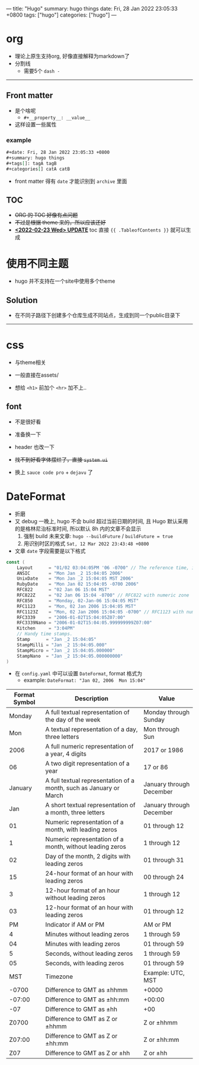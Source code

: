 ---
title: "Hugo"
summary: hugo things
date: Fri, 28 Jan 2022 23:05:33 +0800
tags: ["hugo"]
categories: ["hugo"]
---

* org
+ 理论上原生支持org, 好像直接解释为markdown了
+ 分割线
  + 需要5个 ~dash -~
-----
** Front matter
+ 是个啥呢
  + =#+__property__: __value__=
+ 这样设置一些属性
*** example
#+begin_src org
#+date: Fri, 28 Jan 2022 23:05:33 +0800
#+summary: hugo things
#+tags[]: tagA tagB
#+categories[] catA catB
#+end_src
+ front matter 得有 =date= 才能识别到 =archive= 里面

** TOC
+ +ORG 的 TOC 好像有点问题+
+ +不过是根据 theme 来的，所以应该还好+
+ _*<2022-02-23 Wed> UPDATE*_ toc 直接 ={{ .TableofContents }}= 就可以生成

* 使用不同主题
+ hugo 并不支持在一个site中使用多个theme
** Solution
+ 在不同子路径下创建多个仓库生成不同站点，生成到同一个public目录下

-----

* css
+ 与theme相关
+ 一般直接在assets/

+ 想给 =<h1>= 前加个 =<hr>= 加不上..

** font
+ 不是很好看
+ 准备换一下
+ header 也改一下

+ +找不到好看字体摆烂了，直接 ~system ui~+

+ 换上 ~sauce code pro~ + ~dejavu~ 了

* DateFormat
+ 折磨
+ 又 debug 一晚上, hugo 不会 build 超过当前日期的时间, 且 Hugo 默认采用的是格林尼治标准时间, 所以默认 8h 内的文章不会显示
  1) 强制 build 未来文章: =hugo --buildFuture= / =buildFuture = true=
  2) 用识别时区的格式 =Sat, 12 Mar 2022 23:43:48 +0800=
+ 文章 ~date~ 字段需要是以下格式
#+begin_src go
const (
	Layout      = "01/02 03:04:05PM '06 -0700" // The reference time, in numerical order.
	ANSIC       = "Mon Jan _2 15:04:05 2006"
	UnixDate    = "Mon Jan _2 15:04:05 MST 2006"
	RubyDate    = "Mon Jan 02 15:04:05 -0700 2006"
	RFC822      = "02 Jan 06 15:04 MST"
	RFC822Z     = "02 Jan 06 15:04 -0700" // RFC822 with numeric zone
	RFC850      = "Monday, 02-Jan-06 15:04:05 MST"
	RFC1123     = "Mon, 02 Jan 2006 15:04:05 MST"
	RFC1123Z    = "Mon, 02 Jan 2006 15:04:05 -0700" // RFC1123 with numeric zone
	RFC3339     = "2006-01-02T15:04:05Z07:00"
	RFC3339Nano = "2006-01-02T15:04:05.999999999Z07:00"
	Kitchen     = "3:04PM"
	// Handy time stamps.
	Stamp      = "Jan _2 15:04:05"
	StampMilli = "Jan _2 15:04:05.000"
	StampMicro = "Jan _2 15:04:05.000000"
	StampNano  = "Jan _2 15:04:05.000000000"
)
#+end_src

+ 在 ~config.yaml~ 中可以设置 ~DateFormat~, format 格式为
  + example: =DateFormat: "Jan 02, 2006  Mon 15:04"=


#+ATTR_HTML: :class table
| *Format Symbol* | *Description*                                                      | *Value*                  |
|-----------------+--------------------------------------------------------------------+--------------------------|
|          Monday | A full textual representation of the day of the week               | Monday through Sunday    |
|             Mon | A textual representation of a day, three letters                   | Mon through Sun          |
|            2006 | A full numeric representation of a year, 4 digits                  | 2017 or 1986             |
|              06 | A two digit representation of a year                               | 17 or 86                 |
|         January | A full textual representation of a month, such as January or March | January through December |
|             Jan | A short textual representation of a month, three letters           | January through December |
|              01 | Numeric representation of a month, with leading zeros              | 01 through 12            |
|               1 | Numeric representation of a month, without leading zeros           | 1 through 12             |
|              02 | Day of the month, 2 digits with leading zeros                      | 01 through 31            |
|              15 | 24-hour format of an hour with leading zeros                       | 00 through 24            |
|               3 | 12-hour format of an hour without leading zeros                    | 1 through 12             |
|              03 | 12-hour format of an hour with leading zeros                       | 01 through 12            |
|              PM | Indicator if AM or PM                                              | AM or PM                 |
|               4 | Minutes without leading zeros                                      | 1 through 59             |
|              04 | Minutes with leading zeros                                         | 01 through 59            |
|               5 | Seconds, without leading zeros                                     | 1 through 59             |
|              05 | Seconds, with leading zeros                                        | 01 through 59            |
|             MST | Timezone                                                           | Example: UTC, MST        |
|           -0700 | Difference to GMT as ±hhmm                                         | +0000                    |
|          -07:00 | Difference to GMT as ±hh:mm                                        | +00:00                   |
|             -07 | Difference to GMT as ±hh                                           | +00                      |
|           Z0700 | Difference to GMT as Z or ±hhmm                                    | Z or ±hhmm               |
|          Z07:00 | Difference to GMT as Z or ±hh:mm                                   | Z or ±hh:mm              |
|             Z07 | Difference to GMT as Z or ±hh                                      | Z or ±hh                 |
